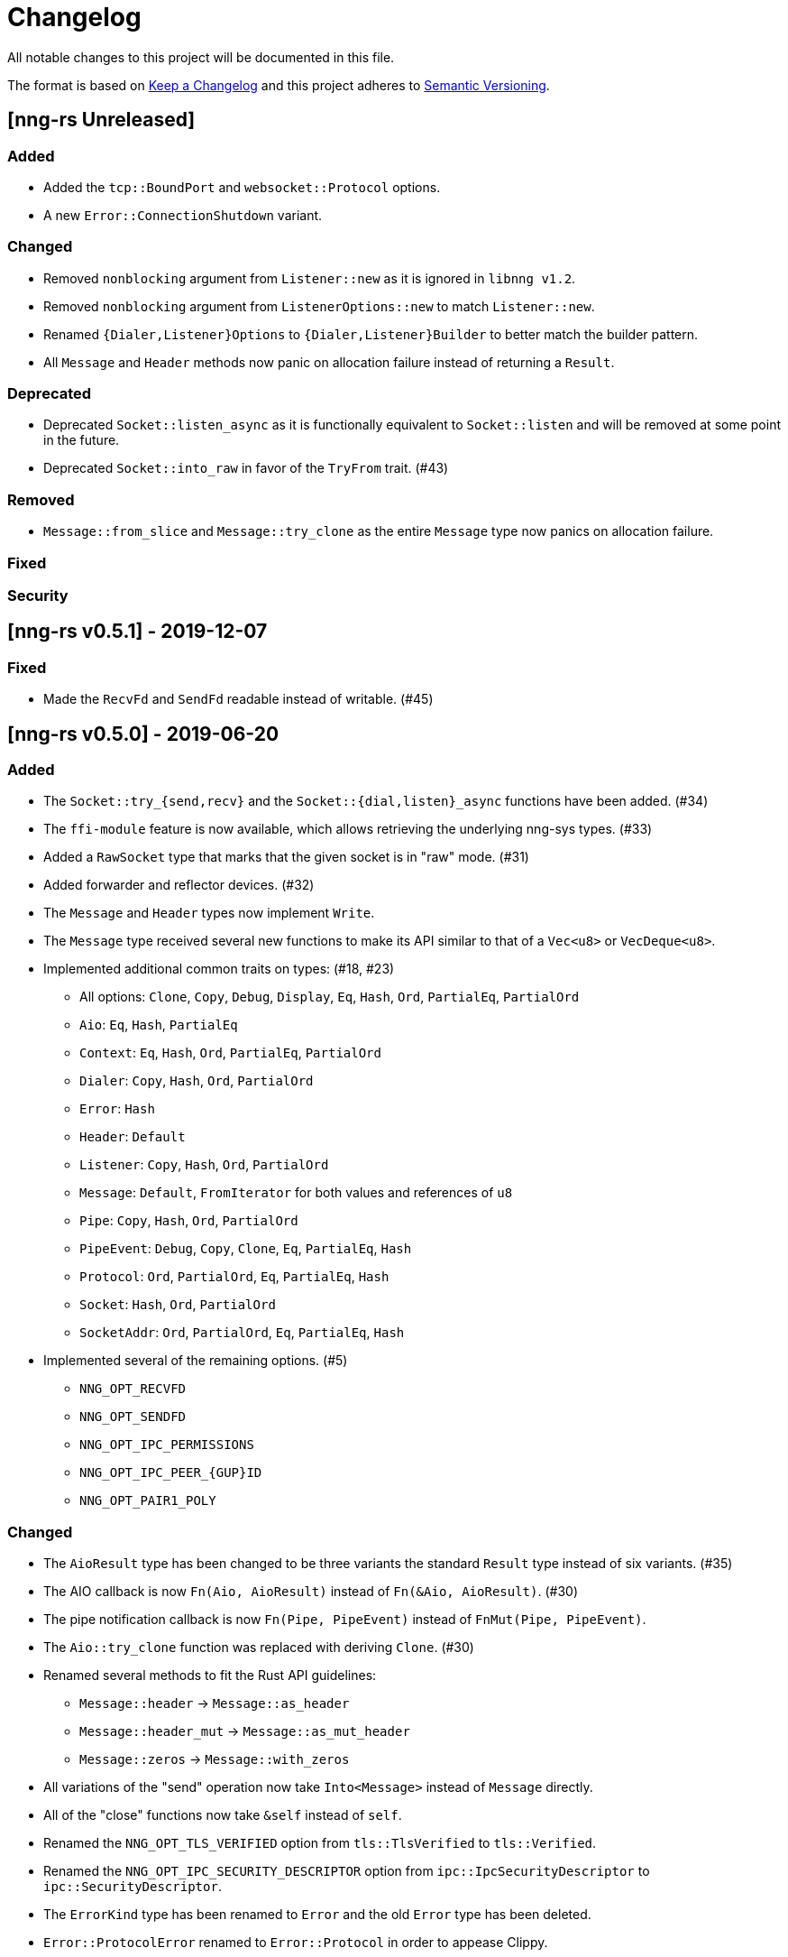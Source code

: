 = Changelog

All notable changes to this project will be documented in this file.

The format is based on https://keepachangelog.com/en/1.0.0/[Keep a Changelog] and this project adheres to https://semver.org/spec/v2.0.0.html[Semantic Versioning].

== [nng-rs Unreleased] ==

=== Added ===

* Added the `tcp::BoundPort` and `websocket::Protocol` options.
* A new `Error::ConnectionShutdown` variant.

=== Changed ===

* Removed `nonblocking` argument from `Listener::new` as it is ignored in `libnng v1.2`.
* Removed `nonblocking` argument from `ListenerOptions::new` to match `Listener::new`.
* Renamed `{Dialer,Listener}Options` to `{Dialer,Listener}Builder` to better match the builder pattern.
* All `Message` and `Header` methods now panic on allocation failure instead of returning a `Result`.

=== Deprecated ===

* Deprecated `Socket::listen_async` as it is functionally equivalent to `Socket::listen` and will be removed at some point in the future.
* Deprecated `Socket::into_raw` in favor of the `TryFrom` trait. (#43)

=== Removed ===

* `Message::from_slice` and `Message::try_clone` as the entire `Message` type now panics on allocation failure.

=== Fixed ===

=== Security ===

//------------------------------------------------------------------------------
// Past Releases
//------------------------------------------------------------------------------

== [nng-rs v0.5.1] - 2019-12-07 ==

=== Fixed ===

* Made the `RecvFd` and `SendFd` readable instead of writable. (#45)

== [nng-rs v0.5.0] - 2019-06-20 ==

=== Added ===

* The `Socket::try_{send,recv}` and the `Socket::{dial,listen}_async` functions have been added. (#34)
* The `ffi-module` feature is now available, which allows retrieving the underlying nng-sys types. (#33)
* Added a `RawSocket` type that marks that the given socket is in "raw" mode. (#31)
* Added forwarder and reflector devices. (#32)
* The `Message` and `Header` types now implement `Write`.
* The `Message` type received several new functions to make its API similar to that of a `Vec<u8>` or `VecDeque<u8>`.
* Implemented additional common traits on types: (#18, #23)
	** All options: `Clone`, `Copy`, `Debug`, `Display`, `Eq`, `Hash`, `Ord`, `PartialEq`, `PartialOrd`
	** `Aio`: `Eq`, `Hash`, `PartialEq`
	** `Context`: `Eq`, `Hash`, `Ord`, `PartialEq`, `PartialOrd`
	** `Dialer`: `Copy`, `Hash`, `Ord`, `PartialOrd`
	** `Error`: `Hash`
	** `Header`: `Default`
	** `Listener`: `Copy`, `Hash`, `Ord`, `PartialOrd`
	** `Message`: `Default`, `FromIterator` for both values and references of `u8`
	** `Pipe`: `Copy`, `Hash`, `Ord`, `PartialOrd`
	** `PipeEvent`: `Debug`, `Copy`, `Clone`, `Eq`, `PartialEq`, `Hash`
	** `Protocol`: `Ord`, `PartialOrd`, `Eq`, `PartialEq`, `Hash`
	** `Socket`: `Hash`, `Ord`, `PartialOrd`
	** `SocketAddr`: `Ord`, `PartialOrd`, `Eq`, `PartialEq`, `Hash`
* Implemented several of the remaining options. (#5)
	** `NNG_OPT_RECVFD`
	** `NNG_OPT_SENDFD`
	** `NNG_OPT_IPC_PERMISSIONS`
	** `NNG_OPT_IPC_PEER_{GUP}ID`
	** `NNG_OPT_PAIR1_POLY`

=== Changed ===

* The `AioResult` type has been changed to be three variants the standard `Result` type instead of six variants. (#35)
* The AIO callback is now `Fn(Aio, AioResult)` instead of `Fn(&Aio, AioResult)`. (#30)
* The pipe notification callback is now `Fn(Pipe, PipeEvent)` instead of `FnMut(Pipe, PipeEvent)`.
* The `Aio::try_clone` function was replaced with deriving `Clone`. (#30)
* Renamed several methods to fit the Rust API guidelines:
	** `Message::header` → `Message::as_header`
	** `Message::header_mut` → `Message::as_mut_header`
	** `Message::zeros` → `Message::with_zeros`
* All variations of the "send" operation now take `Into<Message>` instead of `Message` directly.
* All of the "close" functions now take `&self` instead of `self`.
* Renamed the `NNG_OPT_TLS_VERIFIED` option from `tls::TlsVerified` to `tls::Verified`.
* Renamed the `NNG_OPT_IPC_SECURITY_DESCRIPTOR` option from `ipc::IpcSecurityDescriptor` to `ipc::SecurityDescriptor`.
* The `ErrorKind` type has been renamed to `Error` and the old `Error` type has been deleted.
* `Error::ProtocolError` renamed to `Error::Protocol` in order to appease Clippy.
* `Message::try_from` was renamed to `Message::from_slice`.
* Uncaught panics in a callback now cause the application to abort, matching the behavior concerning FFI boundaries that is currently in development for Rustc. (#6)
* The following functions now take `&self` instead of `&mut self` (#27):
	** `Socket::{dial, listen, recv, send, recv_async, send_async, pipe_notify}`.
	** `Context::{send, recv}`.

=== Removed ===

* The `Socket::set_nonblocking` function has been removed. (#34)
* Removed the "unsafe options" in favor of exposing the raw FFI types. (#33)
* The `Body` type has been removed. Most applications do not need to touch the header, so it makes sense to mask the distinction between the body and header slightly.
* `Pipe::socket_id` has been removed as well as all of the ID related functions. (#15)
* The `nng-sys` crate has been moved to a new repository (#17).
* The `Aio::new` function now requires a callback and the non-callback version has been removed. (#24)
* The `Aio::result` function has been removed in favor of providing the result directly to the completion callback. (#24)

=== Fixed ===

* The IPv4 address is now in the correct order. (#28)

== [nng-rs v0.4.0] - 2019-01-27 ==

=== Added ===

* Sockets can now send messages asynchronously via `Socket::send_async`.
* Sockets can now receive messages asynchronously via `Socket::recv_async`.
* Sockets can now be cloned to have multiple handles to the same underlying NNG socket.
* `Socket::close` and `Context::close` have been added to match the style of Dialers, Pipes, and Listeners.
* Pipes and the pipe notify functionality has been implemented. (#14)

=== Changed ===

* The majority of types are now at the root of the crate rather than a module.
* Asynchronous sending on a context is now via `Context::send` rather than `Aio::send`.
* Asynchronous receiving on a context is now via `Context::recv` rather than `Aio::recv`.
* Dialers and listeners are now treated as handle values and do not close on drop.
* The PUBSUB example now publishes the number of subscribers rather than the time in order to show off the pipe notify functionality.

=== Fixed ===

* The `Push0` protocol now actually opens a `Push0` socket (instead of a `Pull0` socket).
* Asynchronous I/O callbacks no longer can enter the same callback closure simultaneously.
* `SocketAddr` now compiles on platforms where a `c_char` is unsigned. (#11)

== [nng-rs v0.3.0] - 2018-11-02 ==

First fully usable version.
